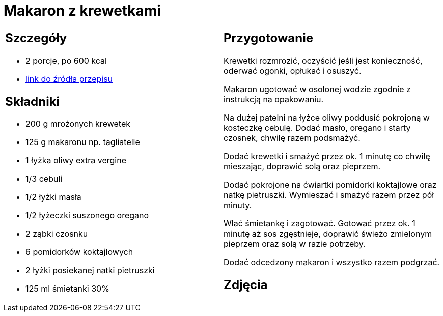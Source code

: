 = Makaron z krewetkami

[cols=".<a,.<a"]
[frame=none]
[grid=none]
|===
|
== Szczegóły
* 2 porcje, po 600 kcal
* https://www.kwestiasmaku.com/przepis/makaron-z-krewetkami[link do źródła przepisu]

== Składniki
* 200 g mrożonych krewetek
* 125 g makaronu np. tagliatelle
* 1 łyżka oliwy extra vergine
* 1/3 cebuli
* 1/2 łyżki masła
* 1/2 łyżeczki suszonego oregano
* 2 ząbki czosnku
* 6 pomidorków koktajlowych
* 2 łyżki posiekanej natki pietruszki
* 125 ml śmietanki 30%

|
== Przygotowanie
Krewetki rozmrozić, oczyścić jeśli jest konieczność, oderwać ogonki, opłukać i osuszyć.

Makaron ugotować w osolonej wodzie zgodnie z instrukcją na opakowaniu.

Na dużej patelni na łyżce oliwy poddusić pokrojoną w kosteczkę cebulę. Dodać masło, oregano i starty czosnek, chwilę razem podsmażyć.

Dodać krewetki i smażyć przez ok. 1 minutę co chwilę mieszając, doprawić solą oraz pieprzem.

Dodać pokrojone na ćwiartki pomidorki koktajlowe oraz natkę pietruszki. Wymieszać i smażyć razem przez pół minuty.

Wlać śmietankę i zagotować. Gotować przez ok. 1 minutę aż sos zgęstnieje, doprawić świeżo zmielonym pieprzem oraz solą w razie potrzeby.

Dodać odcedzony makaron i wszystko razem podgrzać.

== Zdjęcia
|===
